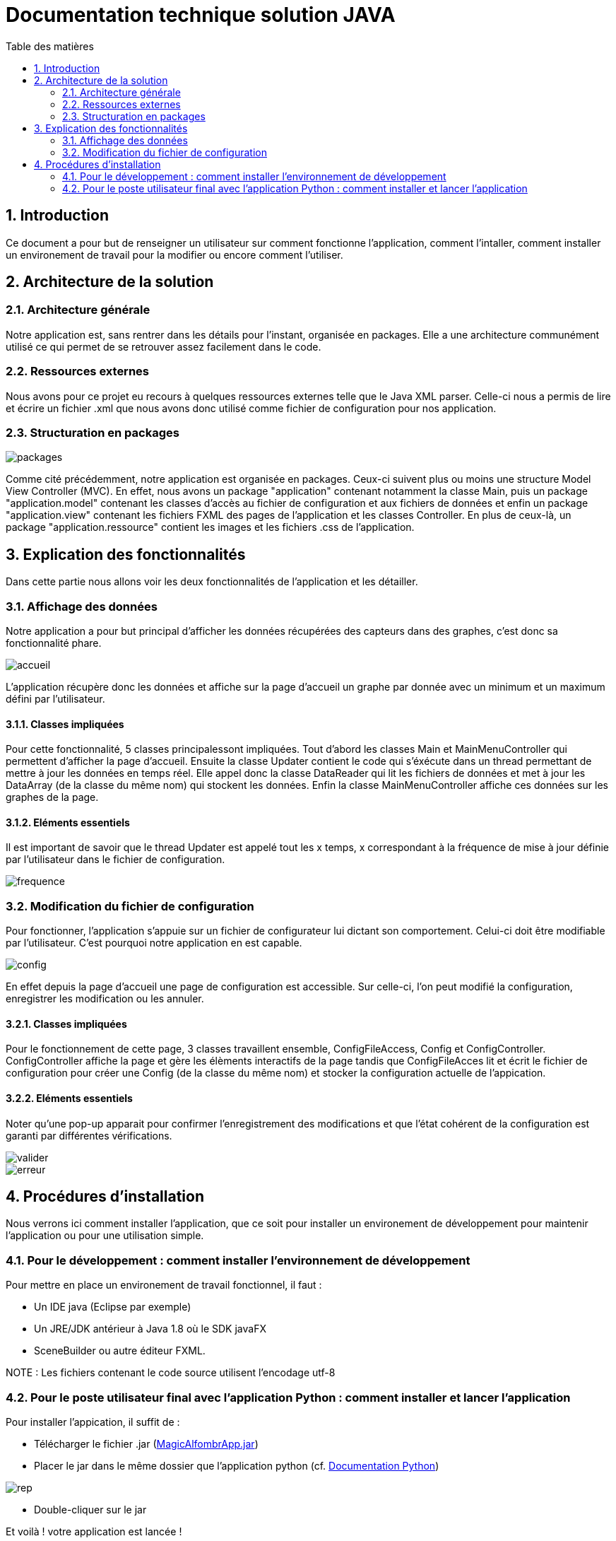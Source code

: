 = Documentation technique solution JAVA
:toc:
:toc-title: Table des matières
:sectnums:
:sectnumlevels: 4

== Introduction
Ce document a pour but de renseigner un utilisateur sur comment fonctionne l'application, comment l'intaller, comment installer un environement de travail pour la modifier ou encore comment l'utiliser.

== Architecture de la solution

=== Architecture générale
Notre application est, sans rentrer dans les détails pour l'instant, organisée en packages. Elle a une architecture communément utilisé ce qui permet de se retrouver assez facilement dans le code.

=== Ressources externes
Nous avons pour ce projet eu recours à quelques ressources externes telle que le Java XML parser. Celle-ci nous a permis de lire et écrire un fichier .xml que nous avons donc utilisé comme fichier de configuration pour nos application.

=== Structuration en packages

image::img/packages.png[]

Comme cité précédemment, notre application est organisée en packages. Ceux-ci suivent plus ou moins une structure Model View Controller (MVC). En effet, nous avons un package "application" contenant notamment la classe Main, puis un package "application.model" contenant les classes d'accès au fichier de configuration et aux fichiers de données et enfin un package "application.view" contenant les fichiers FXML des pages de l'application et les classes Controller. En plus de ceux-là, un package "application.ressource" contient les images et les fichiers .css de l'application.

== Explication des fonctionnalités 
Dans cette partie nous allons voir les deux fonctionnalités de l'application et les détailler.

=== Affichage des données
Notre application a pour but principal d'afficher les données récupérées des capteurs dans des graphes, c'est donc sa fonctionnalité phare. 

image::img/accueil.png[]

L'application récupère donc les données et affiche sur la page d'accueil un graphe par donnée avec un minimum et un maximum défini par l'utilisateur.

==== Classes impliquées
Pour cette fonctionnalité, 5 classes principalessont impliquées. Tout d'abord les classes Main et MainMenuController qui permettent d'afficher la page d'accueil. Ensuite la classe Updater contient le code qui s'éxécute dans un thread permettant de mettre à jour les données en temps réel. Elle appel donc la classe DataReader qui lit les fichiers de données et met à jour les DataArray (de la classe du même nom) qui stockent les données. Enfin la classe MainMenuController affiche ces données sur les graphes de la page. 

==== Eléments essentiels
Il est important de savoir que le thread Updater est appelé tout les x temps, x correspondant à la fréquence de mise à jour définie par l'utilisateur dans le fichier de configuration.

image::img/frequence.png[]

=== Modification du fichier de configuration
Pour fonctionner, l'application s'appuie sur un fichier de configurateur lui dictant son comportement. Celui-ci doit être modifiable par l'utilisateur. C'est pourquoi notre application en est capable. 

image::img/config.png[]

En effet depuis la page d'accueil une page de configuration est accessible. Sur celle-ci, l'on peut modifié la configuration, enregistrer les modification ou les annuler.

==== Classes impliquées
Pour le fonctionnement de cette page, 3 classes travaillent ensemble, ConfigFileAccess, Config et ConfigController. ConfigController affiche la page et gère les élèments interactifs de la page tandis que ConfigFileAcces lit et écrit le fichier de configuration pour créer une Config (de la classe du même nom) et stocker la configuration actuelle de l'appication.

==== Eléments essentiels
Noter qu'une pop-up apparait pour confirmer l'enregistrement des modifications et que l'état cohérent de la configuration est garanti par différentes vérifications.

image::img/valider.png[] 
image::img/erreur.png[]

== Procédures d'installation 
Nous verrons ici comment installer l'application, que ce soit pour installer un environement de développement pour maintenir l'application ou pour une utilisation simple.

=== Pour le développement : comment installer l'environnement de développement
Pour mettre en place un environement de travail fonctionnel, il faut : 

- Un IDE java (Eclipse par exemple)
- Un JRE/JDK antérieur à Java 1.8 où le SDK javaFX
- SceneBuilder ou autre éditeur FXML.

NOTE : Les fichiers contenant le code source utilisent l'encodage utf-8

=== Pour le poste utilisateur final avec l'application Python : comment installer et lancer l'application
Pour installer l'appication, il suffit de :

- Télécharger le fichier .jar (https://github.com/IUT-Blagnac/sae3-01-devapp-g1a-1/blob/master/Applications/Java/MagicAlfombrApp.jar[MagicAlfombrApp.jar])
- Placer le jar dans le même dossier que l'application python (cf. https://github.com/IUT-Blagnac/sae3-01-devapp-g1a-1/blob/master/Applications/Python/DocUtilPython.adoc[Documentation Python])

image::img/rep.png[]

- Double-cliquer sur le jar

Et voilà ! votre application est lancée !

